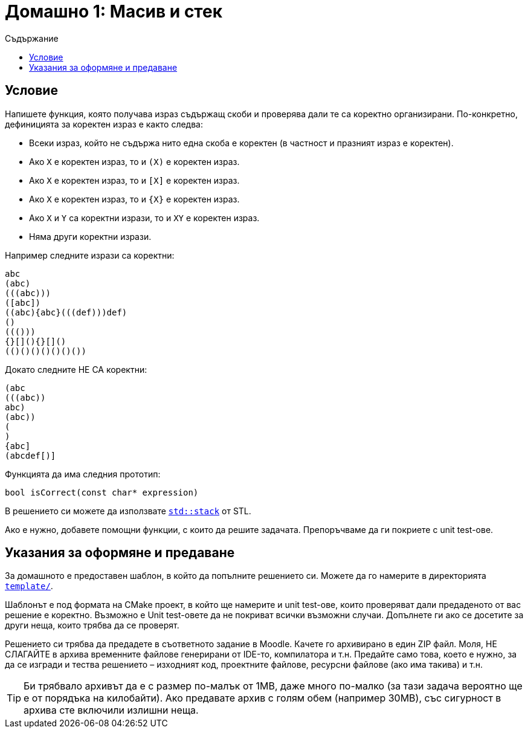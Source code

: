 = Домашно 1: Масив и стек
:toc: left
:toc-title: Съдържание
:source-highlighter: highlightjs


== Условие

Напишете функция, която получава израз съдържащ скоби и проверява дали те са коректно организирани. По-конкретно, дефиницията за коректен израз е както следва:

* Всеки израз, който не съдържа нито една скоба е коректен (в частност и празният израз е коректен).
* Ако `X` е коректен израз, то и `(X)` е коректен израз.
* Ако `X` е коректен израз, то и `[X]` е коректен израз.
* Ако `X` е коректен израз, то и `{X}` е коректен израз.
* Ако `X` и `Y` са коректни изрази, то и `XY` е коректен израз.
* Няма други коректни изрази.

Например следните изрази са коректни:

    abc
    (abc)
    (((abc)))
    ([abc])
    ((abc){abc}(((def)))def)
    ()
    ((()))
    {}[](){}[]()
    (()()()()()()())

Докато следните НЕ СА коректни:

    (abc
    (((abc))
    abc)
    (abc))
    (
    )
    {abc]
    (abcdef[)]

Функцията да има следния прототип:

[source,cpp]
----
bool isCorrect(const char* expression)
----

В решението си можете да използвате https://en.cppreference.com/w/cpp/container/stack[`std::stack`] от STL.

Ако е нужно, добавете помощни функции, с които да решите задачата. Препоръчваме да ги покриете с unit test-ове.

== Указания за оформяне и предаване

За домашното е предоставен шаблон, в който да попълните решението си. Можете да го намерите в директорията link:template/[`template/`].

Шаблонът е под формата на CMake проект, в който ще намерите и unit test-ове, които проверяват дали предаденото от вас решение е коректно. Възможно е Unit test-овете да не покриват всички възможни случаи. Допълнете ги ако се досетите за други неща, които трябва да се проверят.

Решението си трябва да предадете в съответното задание в Moodle. Качете го архивирано в един ZIP файл. Моля, НЕ СЛАГАЙТЕ в архива временните файлове генерирани от IDE-то, компилатора и т.н. Предайте само това, което е нужно, за да се изгради и тества решението – изходният код, проектните файлове, ресурсни файлове (ако има такива) и т.н.

TIP: Би трябвало архивът да е с размер по-малък от 1MB, даже много по-малко (за тази задача вероятно ще е от порядъка на килобайти). Ако предавате архив с голям обем (например 30MB), със сигурност в архива сте включили излишни неща.